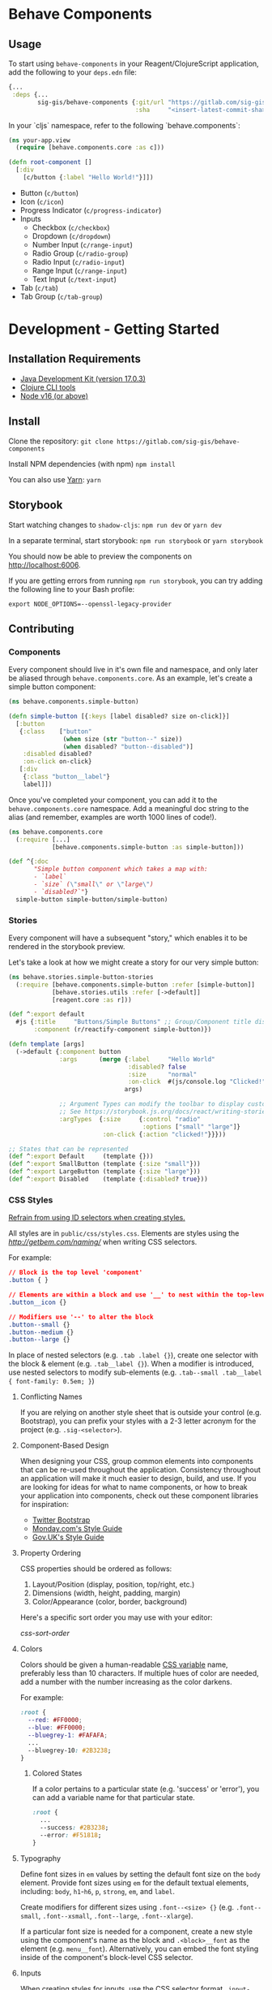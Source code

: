 * Behave Components

** Usage
To start using ~behave-components~ in your Reagent/ClojureScript application, add the following to your ~deps.edn~ file:

#+begin_src clojure
{...
 :deps {...
        sig-gis/behave-components {:git/url "https://gitlab.com/sig-gis/behave-components.git"
                                   :sha     "<insert-latest-commit-sha>"}}}
#+end_src

In your `cljs` namespace, refer to the following `behave.components`:
#+begin_src clojure
(ns your-app.view
  (require [behave.components.core :as c]))

(defn root-component []
  [:div
    [c/button {:label "Hello World!"}]])
#+end_src

- Button (~c/button~)
- Icon (~c/icon~)
- Progress Indicator (~c/progress-indicator~)
- Inputs
  - Checkbox (~c/checkbox~)
  - Dropdown (~c/dropdown~)
  - Number Input (~c/range-input~)
  - Radio Group (~c/radio-group~)
  - Radio Input (~c/radio-input~)
  - Range Input (~c/range-input~)
  - Text Input (~c/text-input~)
- Tab (~c/tab~)
- Tab Group (~c/tab-group~)

* Development - Getting Started

** Installation Requirements

- [[https://www.oracle.com/java/technologies/downloads/#java17][Java Development Kit (version 17.0.3)]]
- [[https://clojure.org/guides/getting_started][Clojure CLI tools]]
- [[https://nodejs.org/en/][Node v16 (or above)]]

** Install

Clone the repository:
~git clone https://gitlab.com/sig-gis/behave-components~

Install NPM dependencies (with npm)
~npm install~

You can also use [[https://yarnpkg.com/][Yarn]]:
~yarn~

** Storybook

Start watching changes to ~shadow-cljs~:
~npm run dev~ or ~yarn dev~

In a separate terminal, start storybook:
~npm run storybook~ or ~yarn storybook~

You should now be able to preview the components on [[http://localhost:6006]].

If you are getting errors from running ~npm run storybook~, you can try adding
the following line to your Bash profile:

#+begin_src
export NODE_OPTIONS=--openssl-legacy-provider
#+end_src

** Contributing

*** Components

Every component should live in it's own file and namespace, and only later be
aliased through ~behave.components.core~. As an example, let's create a simple
button component:

#+begin_src clojure
(ns behave.components.simple-button)

(defn simple-button [{:keys [label disabled? size on-click]}]
  [:button
   {:class    ["button"
               (when size (str "button--" size))
               (when disabled? "button--disabled")]
    :disabled disabled?
    :on-click on-click}
   [:div
    {:class "button__label"}
    label]])
#+end_src

Once you've completed your component, you can add it to the
~behave.components.core~ namespace. Add a meaningful doc string to the alias
(and remember, examples are worth 1000 lines of code!).

#+begin_src clojure
(ns behave.components.core
  (:require [...]
            [behave.components.simple-button :as simple-button]))

(def ^{:doc
       "Simple button component which takes a map with:
       - `label`
       - `size` (\"small\" or \"large\")
       - `disabled?`"}
  simple-button simple-button/simple-button)
#+end_src

*** Stories

Every component will have a subsequent "story," which enables it to be rendered in the storybook preview.

Let's take a look at how we might create a story for our very simple button:
#+begin_src clojure
(ns behave.stories.simple-button-stories
  (:require [behave.components.simple-button :refer [simple-button]]
            [behave.stories.utils :refer [->default]]
            [reagent.core :as r]))

(def ^:export default
  #js {:title     "Buttons/Simple Buttons" ;; Group/Component title displayed on the sidebar
       :component (r/reactify-component simple-button)})

(defn template [args]
  (->default {:component button
              :args      (merge {:label     "Hello World"
                                 :disabled? false
                                 :size      "normal"
                                 :on-click  #(js/console.log "Clicked!")}
                                args)

              ;; Argument Types can modify the toolbar to display custom controls.
              ;; See https://storybook.js.org/docs/react/writing-stories/args
              :argTypes  {:size     {:control "radio"
                                     :options ["small" "large"]}
                          :on-click {:action "clicked!"}}}))

;; States that can be represented
(def ^:export Default     (template {}))
(def ^:export SmallButton (template {:size "small"}))
(def ^:export LargeButton (template {:size "large"}))
(def ^:export Disabled    (template {:disabled? true}))
#+end_src

*** CSS Styles
_Refrain from using ID selectors when creating styles._

All styles are in ~public/css/styles.css~. Elements are styles using the [['BEM' naming convention][http://getbem.com/naming/]] when writing CSS selectors.

For example:
#+begin_src css
// Block is the top level 'component'
.button { }

// Elements are within a block and use '__' to nest within the top-level block
.button__icon {}

// Modifiers use '--' to alter the block
.button--small {}
.button--medium {}
.button--large {}
#+end_src

In place of nested selectors (e.g. ~.tab .label {}~), create one selector with the block & element (e.g. ~.tab__label {}~). When a modifier is introduced, use nested selectors to modify sub-elements (e.g. ~.tab--small .tab__label { font-family: 0.5em; }~)

**** Conflicting Names
If you are relying on another style sheet that is outside your control (e.g. Bootstrap), you can prefix your styles with a 2-3 letter acronym for the project (e.g. ~.sig-<selector>~).

**** Component-Based Design
When designing your CSS, group common elements into components that can be re-used throughout the application. Consistency throughout an application will make it much easier to design, build, and use. If you are looking for ideas for what to name components, or how to break your application into components, check out these component libraries for inspiration:
- [[https://getbootstrap.com/][Twitter Bootstrap]]
- [[https://style.monday.com][Monday.com's Style Guide]]
- [[https://govuk-react.github.io/govuk-react/?path=/story/welcome--page][Gov.UK's Style Guide]]

**** Property Ordering

CSS properties should be ordered as follows:
1. Layout/Position (display, position, top/right, etc.)
2. Dimensions (width, height, padding, margin)
3. Color/Appearance (color, border, background)

Here's a specific sort order you may use with your editor:

[[css-sort-order.org][css-sort-order]]

**** Colors
Colors should be given a human-readable [[https://developer.mozilla.org/en-US/docs/Web/CSS/Using_CSS_custom_properties][CSS variable]] name, preferably less than 10 characters. If multiple hues of color are needed, add a number with the number increasing as the color darkens.

For example:
#+begin_src css
:root {
  --red: #FF0000;
  --blue: #FF0000;
  --bluegrey-1: #FAFAFA;
  ...
  --bluegrey-10: #2B3238;
}
#+end_src

***** Colored States
If a color pertains to a particular state (e.g. 'success' or 'error'), you can add a variable name for that particular state.

#+begin_src css
:root {
  ...
  --success: #2B3238;
  --error: #F51818;
}
#+end_src

**** Typography
Define font sizes in ~em~ values by setting the default font size on the ~body~ element. Provide font sizes using ~em~ for the default textual elements, including: ~body~, ~h1~-~h6~, ~p~, ~strong~, ~em~, and ~label~.

Create modifiers for different sizes using ~.font--<size> {}~ (e.g. ~.font--small~, ~.font--xsmall~, ~.font--large~, ~.font--xlarge~).

If a particular font size is needed for a component, create a new style using the component's name as the block and ~.<block>__font~ as the element (e.g. ~menu__font~). Alternatively, you can embed the font styling inside of the component's block-level CSS selector.

**** Inputs
When creating styles for inputs, use the CSS selector format ~.input-<input-type>~ (e.g. ~.input-checkbox~). States should use the modifier syntax (e.g. ~.input-checkbox--hover~).

***** Example States
Below is an example of the states for checkboxes:
#+begin_src css
.input-checkbox {}
.input-checkbox--hover {}
.input-checkbox--focus {}
.input-checkbox--checked {}
.input-checkbox--disabled {}
.input-checkbox--error {}
#+end_src

Radio buttons:
#+begin_src css
.input-radio {}
.input-radio--hover {}
.input-radio--focus {}
.input-radio--selected {}
.input-radio--disabled {}
.input-radio--error {}
#+end_src

Text Inputs:
#+begin_src css
.input-text {}
.input-text--hover {}
.input-text--focus {}
.input-text--disabled {}
.input-text--error {}
#+end_src

To style an element within the block for a particular state, add a CSS selector with the element selector as a descendant of the modifier selector.

For example:

#+begin_src css
// Base style for the label within a text input
.input-text__label {
  color: black;
}

// When the "--error" modifier is applied to the block, the "__label" element
// can be styled for that state.
.input-text--error .input-text__label {
  color: red;
}
#+end_src

**** Component States
Many components require a state which shows it has been 'activated', or that a particular component is disabled. Use ~.<block>--active~ or ~.<component>--disabled~ to style these states accordingly.

Here are some example states:
#+begin_src css
.component--active {}
.component--disabled {}
.component--error {}
#+end_src

**** Icons
Icons should be exported as SVG's to avoid anti-aliasing on larger resolution devices.

Icons will typically be used as background images within a container. Start by defining the container and the size (e.g. ~.icon { height: 40px; width: 40px; }~), and then create a selector for particular icon (e.g. ~.icon-success { background:url('image/success.svg'); }~).

If an icon can be embedded within another component, create an element within the block with the correct dimensions (e.g. ~.card__icon {}~). This will allow you to set up the icon within the component like so:
#+begin_src html
<div class="card">
  <div class="card__icon icon-success"></div>
  <div class="card__title">Card Title</div>
  <div class="card__content">Lorem ipsum dolor...</div>
</div>
#+end_src

***** Colored Icons
If the icon is only one color, export it in white and modify it using the ~fill:~ CSS attribute. Otherwise, export one SVG for each state that it must respond to using the filename: ~icon-<name>--<state>.svg~.

For example, if an SVG needs to change color on hover, you can use: ~.icon-success--hover { fill: #FF0000; }~

**** Naming Conventions
Naming is the hardest part of programming. The name of a component should be succinct and self-descriptive.

If possible, avoid using the words 'Component', 'Module', or 'Modal' in the name of your component to make it easier to distinguish.

Here are some common names for components (and their nested components) that can be used to describe your interface:

- Layout
  - Container (~.container~)
  - Page (~.page~)
  - Sheet (~.sheet~)
  - Section (~.section~)

- Navigation
  - Accordion (~.accordion~)
    - Item (~.accordion__item~)
  - Brand (~.brand~)
  - Breadcrumb (~.breadcrumb~)
    - Crumb (~.breadcrumb__crumb~)
  - Button Group (~.button-group~)
    - Button (~.button-group__button~)
  - Menu (~.menu~)
    - Link (~.menu__link~)
  - Tab Group (~.tab-group~)
    - Tab (~.tab-group__tab~)
    - Panel (~.tab-group__panel~)
  - Wizard (~.wizard~)
    - Step (~.wizard__step~)

- Feedback
  - Alert (~.alert~)
  - Banner (~.banner~)
  - Popover (~.popover~)
  - Modal (~.modal~)
  - Loader (~.loader~)
  - Toast (~.toast~)

- Data Display
  - Chip (~.chip~)
  - Grid (~.grid~)
  - Table (~.table~)
  - Figure (~.figure~)
  - List (~.list~)
  - Card (~.card~)
  - Divider (~.divider~)

- Inputs
  - Dropdown (~.input-dropdown~)
    - Option (~.input-dropdown__option~)
  - Checkbox (~.input-checkbox~)
  - Radio Button (~.input-radio~)
  - Slider (~.input-slider~)
  - Text Input (~.input-text~)
  - Toggle (~.input-toggle~)
  - Search (~.input-search~)
    - Suggestion (~.input-search__suggestion~)
    - Result (~.input-search__result~)
